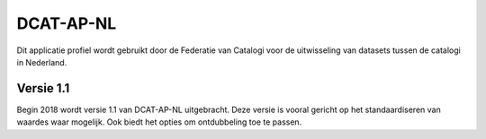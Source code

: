 DCAT-AP-NL
========================================

Dit applicatie profiel wordt gebruikt door de Federatie van Catalogi voor de uitwisseling van datasets tussen de
catalogi in Nederland.

Versie 1.1
----------------------------------------

Begin 2018 wordt versie 1.1 van DCAT-AP-NL uitgebracht. Deze versie is vooral gericht op het standaardiseren van waardes
waar mogelijk. Ook biedt het opties om ontdubbeling toe te passen.

.. glossary::

    Documentatie
        | `dcat-ap-nl.readthedocs.io <https://dcat-ap-nl.readthedocs.io/>`_ (Nederlands)

    Uitgiftedatum
        | *in ontwikkeling*

    Auteurs
        | Federatie van Catalogi

    Gebaseerd op
        | `DCAT-AP-EU 1.1`_


.. _DCAT-AP-EU 1.1: https://joinup.ec.europa.eu/release/dcat-ap-v11
.. _DCAT-AP-EU 1.0: https://joinup.ec.europa.eu/release/dcat-application-profile-data-portals-europe-final

